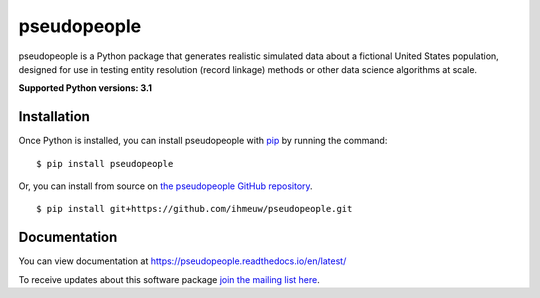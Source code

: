 ============
pseudopeople
============

pseudopeople is a Python package that generates realistic simulated data about a
fictional United States population, designed for use in testing entity resolution
(record linkage) methods or other data science algorithms at scale.

.. _python_support:

**Supported Python versions: 3.1**

.. _end_python_support:

Installation
============

.. _installation:

Once Python is installed, you can install pseudopeople with `pip <https://pip.pypa.io/en/stable/>`_ 
by running the command:

.. highlight:: console

::

  $ pip install pseudopeople

Or, you can install from source on `the pseudopeople GitHub repository <https://github.com/ihmeuw/pseudopeople>`_.

.. highlight:: console

::

  $ pip install git+https://github.com/ihmeuw/pseudopeople.git

.. _end_installation:

Documentation
=============

You can view documentation at https://pseudopeople.readthedocs.io/en/latest/

To receive updates about this software package `join the mailing list
here
<https://mailman11.u.washington.edu/mailman/listinfo/pseudopeople-users>`_.
